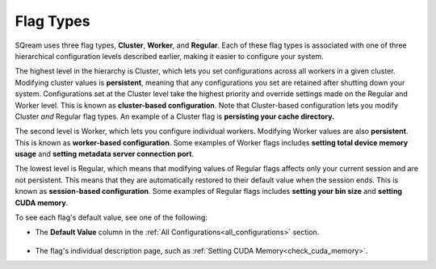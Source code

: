 .. _current_method_flag_types:

**************************
Flag Types
**************************
SQream uses three flag types, **Cluster**, **Worker**, and **Regular**. Each of these flag types is associated with one of three hierarchical configuration levels described earlier, making it easier to configure your system.

The highest level in the hierarchy is Cluster, which lets you set configurations across all workers in a given cluster. Modifying cluster values is **persistent**, meaning that any configurations you set are retained after shutting down your system. Configurations set at the Cluster level take the highest priority and override settings made on the Regular and Worker level. This is known as **cluster-based configuration**. Note that Cluster-based configuration lets you modify Cluster *and* Regular flag types. An example of a Cluster flag is **persisting your cache directory.**

The second level is Worker, which lets you configure individual workers. Modifying Worker values are also **persistent**. This is known as **worker-based configuration**. Some examples of Worker flags includes **setting total device memory usage** and **setting metadata server connection port**.

The lowest level is Regular, which means that modifying values of Regular flags affects only your current session and are not persistent. This means that they are automatically restored to their default value when the session ends. This is known as **session-based configuration**. Some examples of Regular flags includes **setting your bin size** and **setting CUDA memory**.

To see each flag's default value, see one of the following:

* The **Default Value** column in the :ref:`All Configurations<all_configurations>` section.

   ::
   
* The flag's individual description page, such as :ref:`Setting CUDA Memory<check_cuda_memory>`.